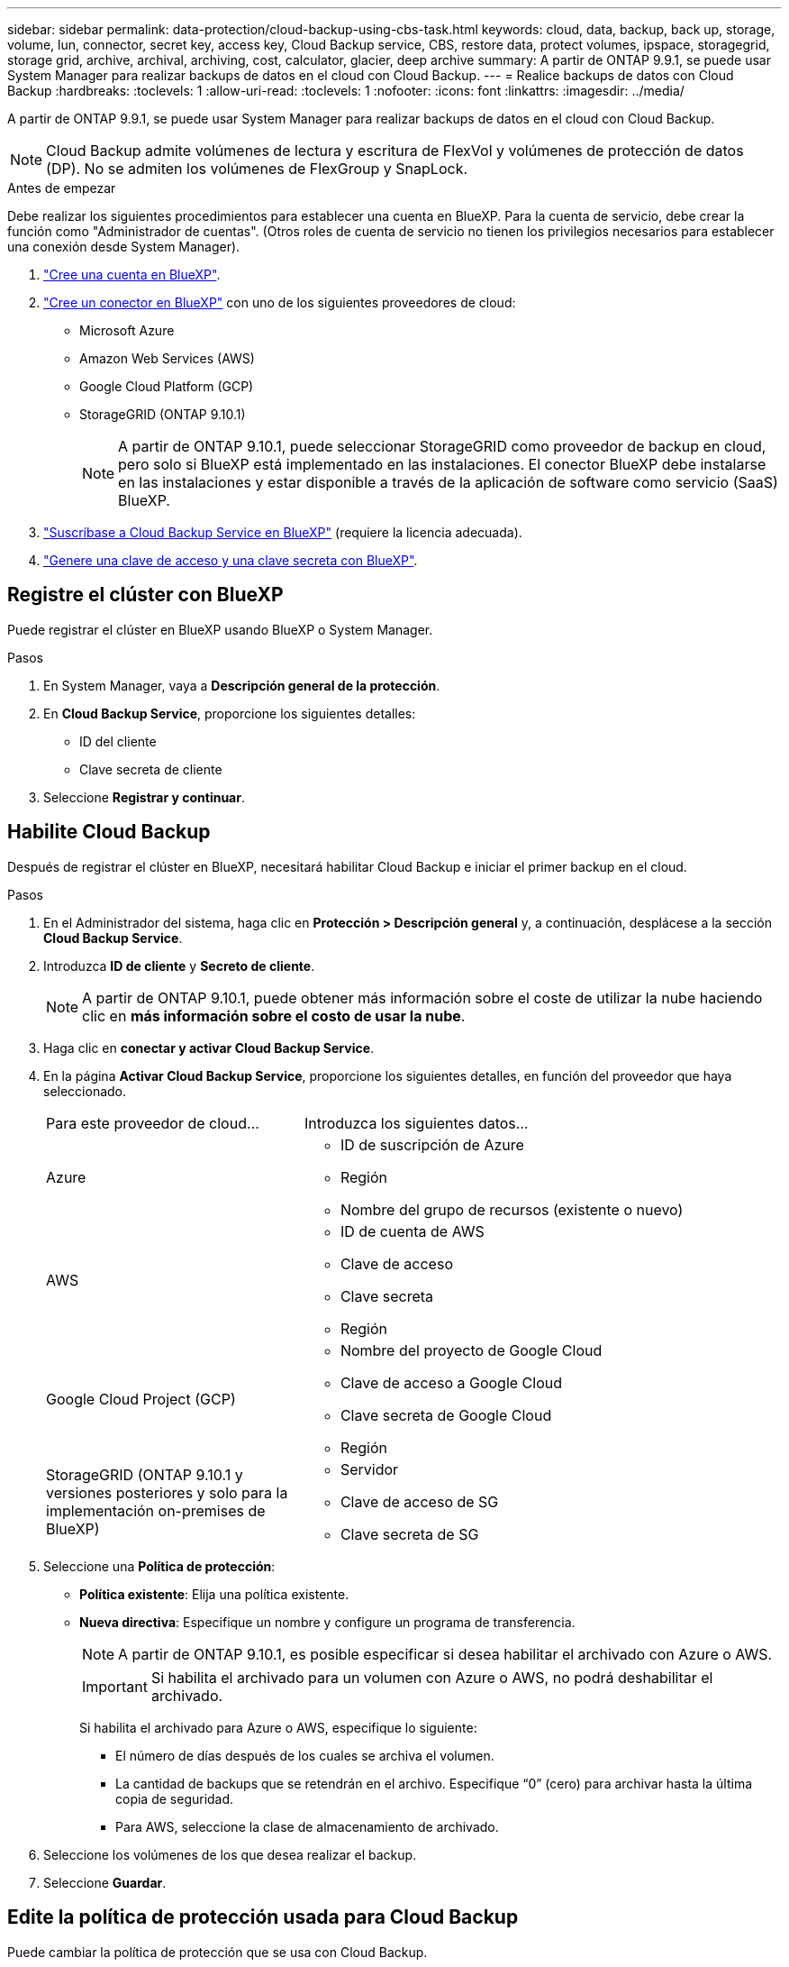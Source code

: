 ---
sidebar: sidebar 
permalink: data-protection/cloud-backup-using-cbs-task.html 
keywords: cloud, data, backup, back up, storage, volume, lun, connector, secret key, access key, Cloud Backup service, CBS, restore data, protect volumes, ipspace, storagegrid, storage grid, archive, archival, archiving, cost, calculator, glacier, deep archive 
summary: A partir de ONTAP 9.9.1, se puede usar System Manager para realizar backups de datos en el cloud con Cloud Backup. 
---
= Realice backups de datos con Cloud Backup
:hardbreaks:
:toclevels: 1
:allow-uri-read: 
:toclevels: 1
:nofooter: 
:icons: font
:linkattrs: 
:imagesdir: ../media/


[role="lead"]
A partir de ONTAP 9.9.1, se puede usar System Manager para realizar backups de datos en el cloud con Cloud Backup.


NOTE: Cloud Backup admite volúmenes de lectura y escritura de FlexVol y volúmenes de protección de datos (DP). No se admiten los volúmenes de FlexGroup y SnapLock.

.Antes de empezar
Debe realizar los siguientes procedimientos para establecer una cuenta en BlueXP. Para la cuenta de servicio, debe crear la función como "Administrador de cuentas". (Otros roles de cuenta de servicio no tienen los privilegios necesarios para establecer una conexión desde System Manager).

. link:https://docs.netapp.com/us-en/occm/task_logging_in.html["Cree una cuenta en BlueXP"^].
. link:https://docs.netapp.com/us-en/occm/concept_connectors.html["Cree un conector en BlueXP"^] con uno de los siguientes proveedores de cloud:
+
** Microsoft Azure
** Amazon Web Services (AWS)
** Google Cloud Platform (GCP)
** StorageGRID (ONTAP 9.10.1)
+

NOTE: A partir de ONTAP 9.10.1, puede seleccionar StorageGRID como proveedor de backup en cloud, pero solo si BlueXP está implementado en las instalaciones.  El conector BlueXP debe instalarse en las instalaciones y estar disponible a través de la aplicación de software como servicio (SaaS) BlueXP.



. link:https://docs.netapp.com/us-en/occm/concept_backup_to_cloud.html["Suscríbase a Cloud Backup Service en BlueXP"^] (requiere la licencia adecuada).
. link:https://docs.netapp.com/us-en/occm/task_managing_cloud_central_accounts.html#creating-and-managing-service-accounts["Genere una clave de acceso y una clave secreta con BlueXP"^].




== Registre el clúster con BlueXP

Puede registrar el clúster en BlueXP usando BlueXP o System Manager.

.Pasos
. En System Manager, vaya a *Descripción general de la protección*.
. En *Cloud Backup Service*, proporcione los siguientes detalles:
+
** ID del cliente
** Clave secreta de cliente


. Seleccione *Registrar y continuar*.




== Habilite Cloud Backup

Después de registrar el clúster en BlueXP, necesitará habilitar Cloud Backup e iniciar el primer backup en el cloud.

.Pasos
. En el Administrador del sistema, haga clic en *Protección > Descripción general* y, a continuación, desplácese a la sección *Cloud Backup Service*.
. Introduzca *ID de cliente* y *Secreto de cliente*.
+

NOTE: A partir de ONTAP 9.10.1, puede obtener más información sobre el coste de utilizar la nube haciendo clic en *más información sobre el costo de usar la nube*.

. Haga clic en *conectar y activar Cloud Backup Service*.
. En la página *Activar Cloud Backup Service*, proporcione los siguientes detalles, en función del proveedor que haya seleccionado.
+
[cols="35,65"]
|===


| Para este proveedor de cloud... | Introduzca los siguientes datos... 


 a| 
Azure
 a| 
** ID de suscripción de Azure
** Región
** Nombre del grupo de recursos (existente o nuevo)




 a| 
AWS
 a| 
** ID de cuenta de AWS
** Clave de acceso
** Clave secreta
** Región




 a| 
Google Cloud Project (GCP)
 a| 
** Nombre del proyecto de Google Cloud
** Clave de acceso a Google Cloud
** Clave secreta de Google Cloud
** Región




 a| 
StorageGRID
(ONTAP 9.10.1 y versiones posteriores y solo para la implementación on-premises de BlueXP)
 a| 
** Servidor
** Clave de acceso de SG
** Clave secreta de SG


|===
. Seleccione una *Política de protección*:
+
** *Política existente*: Elija una política existente.
** *Nueva directiva*: Especifique un nombre y configure un programa de transferencia.
+

NOTE: A partir de ONTAP 9.10.1, es posible especificar si desea habilitar el archivado con Azure o AWS.

+

IMPORTANT: Si habilita el archivado para un volumen con Azure o AWS, no podrá deshabilitar el archivado.

+
Si habilita el archivado para Azure o AWS, especifique lo siguiente:

+
*** El número de días después de los cuales se archiva el volumen.
*** La cantidad de backups que se retendrán en el archivo.  Especifique “0” (cero) para archivar hasta la última copia de seguridad.
*** Para AWS, seleccione la clase de almacenamiento de archivado.




. Seleccione los volúmenes de los que desea realizar el backup.
. Seleccione *Guardar*.




== Edite la política de protección usada para Cloud Backup

Puede cambiar la política de protección que se usa con Cloud Backup.

.Pasos
. En el Administrador del sistema, haga clic en *Protección > Descripción general* y, a continuación, desplácese a la sección *Cloud Backup Service*.
. Haga clic en image:icon_kabob.gif["Icono de opciones de menú"]y, a continuación, en *Editar*.
. Seleccione una *Política de protección*:
+
** *Política existente*: Elija una política existente.
** *Nueva directiva*: Especifique un nombre y configure un programa de transferencia.
+

NOTE: A partir de ONTAP 9.10.1, es posible especificar si desea habilitar el archivado con Azure o AWS.

+

IMPORTANT: Si habilita el archivado para un volumen con Azure o AWS, no podrá deshabilitar el archivado.

+
Si habilita el archivado para Azure o AWS, especifique lo siguiente:

+
*** El número de días después de los cuales se archiva el volumen.
*** La cantidad de backups que se retendrán en el archivo.  Especifique “0” (cero) para archivar hasta la última copia de seguridad.
*** Para AWS, seleccione la clase de almacenamiento de archivado.




. Seleccione *Guardar*.




== Proteja nuevos volúmenes o LUN en el cloud

Cuando se crea un volumen o LUN nuevo, puede establecer una relación de protección de SnapMirror que permita realizar backups en el cloud del volumen o LUN.

.Antes de empezar
* Debe tener una licencia de SnapMirror.
* Deben configurarse las LIF de interconexión de clústeres.
* NTP debe configurarse.
* El clúster debe ejecutar ONTAP 9.9.1.


.Acerca de esta tarea
No puede proteger volúmenes o LUN nuevos en el cloud para las siguientes configuraciones de clúster:

* El clúster no puede estar en un entorno de MetroCluster.
* No se admite SVM-DR.
* No se pueden realizar backups de FlexGroups con Cloud Backup.


.Pasos
. Al aprovisionar un volumen o LUN, en la página *Protección* del Administrador del sistema, seleccione la casilla de verificación con la etiqueta *Activar SnapMirror (local o remoto)*.
. Seleccione el tipo de política Cloud Backup.
. Si la copia de seguridad en la nube no está activada, seleccione *Activar Cloud Backup Service*.




== Proteja los volúmenes o LUN existentes en el cloud

Puede establecer una relación de protección de SnapMirror para volúmenes y LUN existentes.

.Pasos
. Seleccione un volumen o LUN existente y haga clic en *proteger*.
. En la página *Protect Volumes*, especifique *copia de seguridad utilizando Cloud Backup Service* para la directiva de protección.
. Haga clic en *proteger*.
. En la página *Protección*, seleccione la casilla de verificación *Activar SnapMirror (local o remoto)*.
. Seleccione *Activar Cloud Backup Service*.




== Restaurar datos de archivos de copia de seguridad

Puede realizar operaciones de administración de copias de seguridad, como restaurar datos, actualizar relaciones y eliminar relaciones, sólo cuando utilice la interfaz BlueXP. Consulte link:https://docs.netapp.com/us-en/occm/task_restore_backups.html["Restaurar datos a partir de archivos de copia de seguridad"] si quiere más información.
